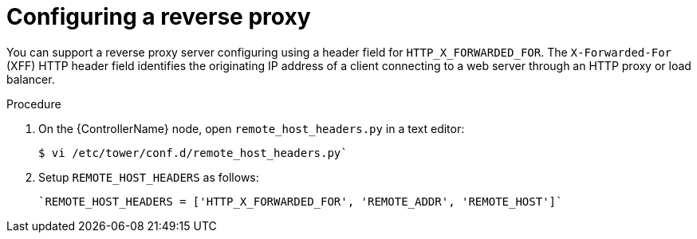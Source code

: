 

[id="proc-configuring-reverse-proxy_{context}"]



= Configuring a reverse proxy

[role="_abstract"]
You can support a reverse proxy server configuring using a header field for `HTTP_X_FORWARDED_FOR`. The ``X-Forwarded-For`` (XFF) HTTP header field identifies the originating IP address of a client connecting to a web server through an HTTP proxy or load balancer.


.Procedure

. On the {ControllerName} node, open  `remote_host_headers.py` in a text editor:
+
-----
$ vi /etc/tower/conf.d/remote_host_headers.py`
-----
+
. Setup `REMOTE_HOST_HEADERS` as follows:
+
-----
`REMOTE_HOST_HEADERS = ['HTTP_X_FORWARDED_FOR', 'REMOTE_ADDR', 'REMOTE_HOST']`
-----
